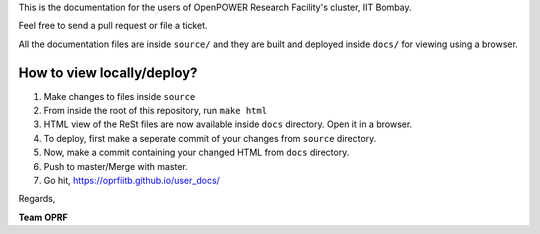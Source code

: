 
This is the documentation for the users of OpenPOWER Research Facility's cluster, IIT Bombay.

Feel free to send a pull request or file a ticket.

All the documentation files are inside ``source/`` and they are built and deployed inside ``docs/`` for viewing using a browser.

How to view locally/deploy?
---------------------------
#. Make changes to files inside ``source``
#. From inside the root of this repository, run ``make html``
#. HTML view of the ReSt files are now available inside ``docs`` directory. Open it in a browser.
#. To deploy, first make a seperate commit of your changes from ``source`` directory.
#. Now, make a commit containing your changed HTML from ``docs`` directory. 
#. Push to master/Merge with master.
#. Go hit, https://oprfiitb.github.io/user_docs/

Regards,

**Team OPRF**
